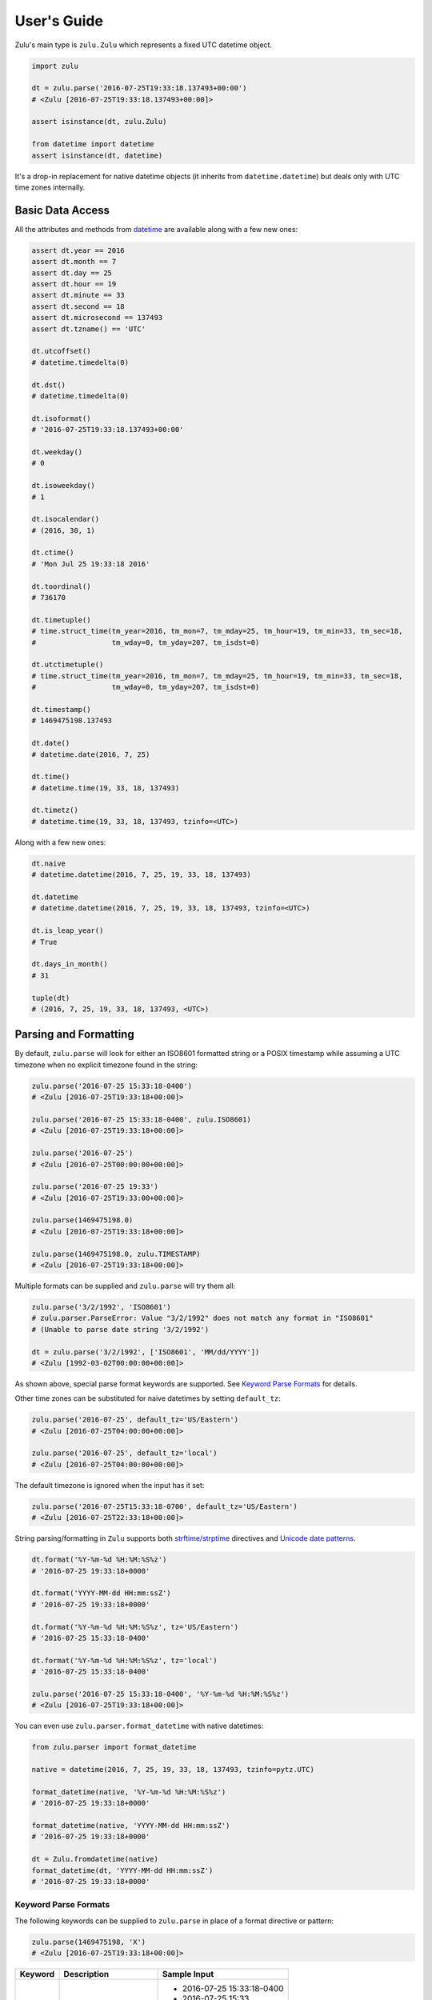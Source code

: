 User's Guide
============

Zulu's main type is ``zulu.Zulu`` which represents a fixed UTC datetime object.

.. code-block:: python

    import zulu

    dt = zulu.parse('2016-07-25T19:33:18.137493+00:00')
    # <Zulu [2016-07-25T19:33:18.137493+00:00]>

    assert isinstance(dt, zulu.Zulu)

    from datetime import datetime
    assert isinstance(dt, datetime)


It's a drop-in replacement for native datetime objects (it inherits from ``datetime.datetime``) but deals only with UTC time zones internally.


Basic Data Access
-----------------

All the attributes and methods from `datetime <https://docs.python.org/3.5/library/datetime.html>`_ are available along with a few new ones:

.. code-block:: python

    assert dt.year == 2016
    assert dt.month == 7
    assert dt.day == 25
    assert dt.hour == 19
    assert dt.minute == 33
    assert dt.second == 18
    assert dt.microsecond == 137493
    assert dt.tzname() == 'UTC'

    dt.utcoffset()
    # datetime.timedelta(0)

    dt.dst()
    # datetime.timedelta(0)

    dt.isoformat()
    # '2016-07-25T19:33:18.137493+00:00'

    dt.weekday()
    # 0

    dt.isoweekday()
    # 1

    dt.isocalendar()
    # (2016, 30, 1)

    dt.ctime()
    # 'Mon Jul 25 19:33:18 2016'

    dt.toordinal()
    # 736170

    dt.timetuple()
    # time.struct_time(tm_year=2016, tm_mon=7, tm_mday=25, tm_hour=19, tm_min=33, tm_sec=18,
    #                  tm_wday=0, tm_yday=207, tm_isdst=0)

    dt.utctimetuple()
    # time.struct_time(tm_year=2016, tm_mon=7, tm_mday=25, tm_hour=19, tm_min=33, tm_sec=18,
    #                  tm_wday=0, tm_yday=207, tm_isdst=0)

    dt.timestamp()
    # 1469475198.137493

    dt.date()
    # datetime.date(2016, 7, 25)

    dt.time()
    # datetime.time(19, 33, 18, 137493)

    dt.timetz()
    # datetime.time(19, 33, 18, 137493, tzinfo=<UTC>)


Along with a few new ones:

.. code-block:: python

    dt.naive
    # datetime.datetime(2016, 7, 25, 19, 33, 18, 137493)

    dt.datetime
    # datetime.datetime(2016, 7, 25, 19, 33, 18, 137493, tzinfo=<UTC>)

    dt.is_leap_year()
    # True

    dt.days_in_month()
    # 31

    tuple(dt)
    # (2016, 7, 25, 19, 33, 18, 137493, <UTC>)


Parsing and Formatting
----------------------

By default, ``zulu.parse`` will look for either an ISO8601 formatted string or a POSIX timestamp while assuming a UTC timezone when no explicit timezone found in the string:

.. code-block:: python

    zulu.parse('2016-07-25 15:33:18-0400')
    # <Zulu [2016-07-25T19:33:18+00:00]>

    zulu.parse('2016-07-25 15:33:18-0400', zulu.ISO8601)
    # <Zulu [2016-07-25T19:33:18+00:00]>

    zulu.parse('2016-07-25')
    # <Zulu [2016-07-25T00:00:00+00:00]>

    zulu.parse('2016-07-25 19:33')
    # <Zulu [2016-07-25T19:33:00+00:00]>

    zulu.parse(1469475198.0)
    # <Zulu [2016-07-25T19:33:18+00:00]>

    zulu.parse(1469475198.0, zulu.TIMESTAMP)
    # <Zulu [2016-07-25T19:33:18+00:00]>


Multiple formats can be supplied and ``zulu.parse`` will try them all:

.. code-block:: python

    zulu.parse('3/2/1992', 'ISO8601')
    # zulu.parser.ParseError: Value "3/2/1992" does not match any format in "ISO8601"
    # (Unable to parse date string '3/2/1992')

    dt = zulu.parse('3/2/1992', ['ISO8601', 'MM/dd/YYYY'])
    # <Zulu [1992-03-02T00:00:00+00:00]>


As shown above, special parse format keywords are supported. See `Keyword Parse Formats`_ for details.

Other time zones can be substituted for naive datetimes by setting ``default_tz``:

.. code-block:: python

    zulu.parse('2016-07-25', default_tz='US/Eastern')
    # <Zulu [2016-07-25T04:00:00+00:00]>

    zulu.parse('2016-07-25', default_tz='local')
    # <Zulu [2016-07-25T04:00:00+00:00]>


The default timezone is ignored when the input has it set:

.. code-block:: python

    zulu.parse('2016-07-25T15:33:18-0700', default_tz='US/Eastern')
    # <Zulu [2016-07-25T22:33:18+00:00]>


String parsing/formatting in ``Zulu`` supports both `strftime/strptime <https://docs.python.org/3.5/library/datetime.html#strftime-and-strptime-behavior>`_ directives and `Unicode date patterns <http://www.unicode.org/reports/tr35/tr35-19.html#Date_Field_Symbol_Table>`_.

.. code-block:: python

    dt.format('%Y-%m-%d %H:%M:%S%z')
    # '2016-07-25 19:33:18+0000'

    dt.format('YYYY-MM-dd HH:mm:ssZ')
    # '2016-07-25 19:33:18+0000'

    dt.format('%Y-%m-%d %H:%M:%S%z', tz='US/Eastern')
    # '2016-07-25 15:33:18-0400'

    dt.format('%Y-%m-%d %H:%M:%S%z', tz='local')
    # '2016-07-25 15:33:18-0400'

    zulu.parse('2016-07-25 15:33:18-0400', '%Y-%m-%d %H:%M:%S%z')
    # <Zulu [2016-07-25T19:33:18+00:00]>


You can even use ``zulu.parser.format_datetime`` with native datetimes:

.. code-block:: python

    from zulu.parser import format_datetime

    native = datetime(2016, 7, 25, 19, 33, 18, 137493, tzinfo=pytz.UTC)

    format_datetime(native, '%Y-%m-%d %H:%M:%S%z')
    # '2016-07-25 19:33:18+0000'

    format_datetime(native, 'YYYY-MM-dd HH:mm:ssZ')
    # '2016-07-25 19:33:18+0000'

    dt = Zulu.fromdatetime(native)
    format_datetime(dt, 'YYYY-MM-dd HH:mm:ssZ')
    # '2016-07-25 19:33:18+0000'


Keyword Parse Formats
+++++++++++++++++++++

The following keywords can be supplied to ``zulu.parse`` in place of a format directive or pattern:

.. code-block:: python

    zulu.parse(1469475198, 'X')
    # <Zulu [2016-07-25T19:33:18+00:00]>


========== ========================= ===========================
Keyword    Description               Sample Input
========== ========================= ===========================
ISO8601    Parse ISO8601 string      - 2016-07-25 15:33:18-0400
                                     - 2016-07-25 15:33
                                     - 2016-07-25
                                     - 2016-07
X          Parse POSIX timestamp     - 1469475198
                                     - 1469475198.314218
========== ========================= ===========================


Format Tokens
-------------

Zulu supports two different styles of string parsing/formatting tokens:

- All `Python strptime/strftime directives <https://docs.python.org/3.5/library/datetime.html#strftime-and-strptime-behavior>`_
- A subset of `Unicode date patterns <http://www.unicode.org/reports/tr35/tr35-19.html#Date_Field_Symbol_Table>`_

Either style can be used during parsing:

.. code-block:: python

    dt = zulu.parse('07/25/16 15:33:18 -0400', '%m/%d/%y %H:%M:%S %z')
    # <Zulu [2016-07-25T19:33:18+00:00]>

    dt = zulu.parse('07/25/16 15:33:18 -0400', 'MM/dd/YY HH:mm:ss Z')
    # <Zulu [2016-07-25T19:33:18+00:0


and formatting:

.. code-block:: python

    dt.format('%m/%d/%y %H:%M:%S %z')
    # '07/25/16 19:33:18 +0000'

    dt.format('MM/dd/YY HH:mm:ss Z')
    '07/25/16 19:33:18 +0000'


Format Directives
+++++++++++++++++

All directives from https://docs.python.org/3.5/library/datetime.html#strftime-and-strptime-behavior are supported.


Date Patterns
+++++++++++++

A subset of patterns from http://www.unicode.org/reports/tr35/tr35-19.html#Date_Field_Symbol_Table are supported:

============= ================ ======== =============================================
Attribute     Style            Pattern  Sample Output
============= ================ ======== =============================================
Year          4-digit          YYYY     2000, 2001, 2002 ... 2015, 2016
Year          2-digit          YY       00, 01, 02 ... 15, 16
Month         full name        MMMM     January, February, March
Month         abbr name        MMM      Jan, Feb, Mar ... Nov, Dec
Month         int, padded      MM       01, 02, 03 ... 11, 12
Month         int, no padding  M        1, 2, 3 ... 11, 12
Day of Month  int, padded      dd       01, 02, 03 ... 30, 31
Day of Month  int, no padding  d        1, 2, 3 ... 30, 31
Day of Year   int, padded      DDD      001, 002, 003 ... 054, 055 ... 364, 365
Day of Year   int, padded      DD       01, 02, 03 ... 54, 55 ... 364, 365
Day of Year   int, no padding  D        1, 2, 3 ... 54, 55 ... 364, 365
Weekday       full name        EEEE     Monday, Tuesday, Wednesday
Weekday       abbr name        EEE      Mon, Tue, Wed
Weekday       abbr name        EE       Mon, Tue, Wed
Weekday       abbr name        E        Mon, Tue, Wed
Weekday       abbr name        eee      Mon, Tue, Wed
Weekday       int, padded      ee       01, 02, 03 ... 06, 07
Weekday       int, no padding  e        1, 2, 3 ... 6, 7
Hour          24h, padded      HH       00, 01, 02 ... 22, 23
Hour          24h, no padding  H        0, 1, 2 ... 22, 23
Hour          12h, padded      hh       00, 01, 02 ... 11, 12
Hour          12h, no padding  h        0, 1, 2, ... 11, 12
AM / PM       upper case       A        AM, PM
AM / PM       lower case       a        am, pm
Minute        int, padded      mm       00, 01, 02 ... 58, 59
Minute        int, no padding  m        0, 1, 2 ... 58, 59
Second        int, padded      ss       00, 01, 02 ... 58, 59
Second        int, no padding  s        0, 1, 2 ... 58, 59
Microsecond   int, padded      SSSSSS   000000, 000001 ... 999998, 999999
Microsecond   int, truncated   SSSSS    00000, 00001 ... 99998, 99999
Microsecond   int, truncated   SSSS     0000, 0001 ... 9998, 9999
Microsecond   int, truncated   SSS      000, 001 ... 998, 999
Microsecond   int, truncated   SS       00, 01 ... 98, 99
Microsecond   int, truncated   S        0, 1 ... 8, 9
Timezone      w/o separator    Z        -1100, -1000 ... +0000 ... +1100, +1200
Timezone      w/ separator     ZZ       -11:00, -10:00 ... +00:00 ... +11:00, +12:00
Timestamp     float            XX       1470111298.690562
Timestamp     int              X        1470111298
============= ================ ======== =============================================


Humanization
++++++++++++

You can humanize the difference between two ``Zulu`` objects with ``Zulu.time_from`` and ``Zulu.time_to``:


.. code-block:: python

    dt
    # <Zulu [2016-07-25T19:33:18.137493+00:00]>

    dt.time_from(dt.end_of_day())
    # '4 hours ago'

    dt.time_to(dt.end_of_day())
    # 'in 4 hours'

    dt.time_from(dt.start_of_day())
    # 'in 20 hours'

    dt.time_to(dt.start_of_day())
    # '20 hours ago'

    zulu.now()
    # <Zulu [2016-08-12T04:16:17.007335+00:00]>

    dt.time_from_now()
    # 2 weeks ago

    dt.time_to_now()
    # in 2 weeks


Time Zone Handling
------------------

Time zones other than UTC are not expressable within a ``Zulu`` instance. Other time zones are only ever applied when either converting a ``Zulu`` object to a native datetime (via ``Zulu.astimezone``) or during string formatting (via ``Zulu.format``). ``Zulu`` understands both ``tzinfo`` objects and ``pytz.timezone`` string names.


.. code-block:: python

    local = dt.astimezone()
    # same as doing dt.astimezone('local')
    # datetime.datetime(2016, 7, 25, 15, 33, 18, 137493,
    #                   tzinfo=<DstTzInfo 'America/New_York' EDT-1 day, 20:00:00 DST>)

    pacific = dt.astimezone('US/Pacific')
    # datetime.datetime(2016, 7, 25, 12, 33, 18, 137493,
    #                   tzinfo=<DstTzInfo 'US/Pacific' PDT-1 day, 17:00:00 DST>)

    import pytz
    mountain = dt.astimezone(pytz.timezone('US/Mountain'))
    # datetime.datetime(2016, 7, 25, 13, 33, 18, 137493,
    #                   tzinfo=<DstTzInfo 'US/Mountain' MDT-1 day, 18:00:00 DST>)


Shifting, Replacing, and Copying
--------------------------------

Zulu can easily apply timedelta's using the ``shift`` method:

.. code-block:: python

    shifted = dt.shift(hours=-5, minutes=10)
    # <Zulu [2016-07-25T14:43:18.137493+00:00]>

    assert shifted is not dt


And add and subtract with the ``add`` and ``subtract`` methods:

.. code-block:: python

    shifted = dt.subtract(hours=5).add(minutes=10)
    # <Zulu [2016-07-25T14:43:18.137493+00:00]>

    # First argument to subtract() can be a timedelta or dateutil.relativedelta
    shifted = dt.subtract(timedelta(hours=5))
    # <Zulu [2016-07-25T14:33:18+00:00]>

    # First argument to subtract() can also be another datetime object
    dt.subtract(shifted)
    # datetime.timedelta(0, 18000)

    # First argument to add() can be a timedelta or dateutil.relativedelta
    dt.add(timedelta(minutes=10))
    # <Zulu [2016-07-25T19:43:18+00:00]>


Or replace datetime attributes:

.. code-block:: python

    replaced = dt.replace(hour=14, minute=43)
    # <Zulu [2016-07-25T14:43:18.137493+00:00]>

    assert replaced is not dt


Or even make a copy:

.. code-block:: python

    copied = dt.copy()
    # <Zulu [2016-07-25T19:33:18.137493+00:00]>

    assert copied is not dt
    assert copied == dt


.. note:: Since ``Zulu`` is meant to be immutable, both ``shift``, ``replace``, and ``copy`` return new ``Zulu`` instances while leaving the original instance unchanged.


Spans, Ranges, Starts, and Ends
-------------------------------

You can get the span across a time frame:

.. code-block:: python

    dt = Zulu(2015, 4, 4, 12, 30, 37, 651839)

    dt.span('century')
    # (<Zulu [2000-01-01T00:00:00+00:00]>, <Zulu [2099-12-31T23:59:59.999999+00:00]>)

    dt.span('decade')
    # (<Zulu [2010-01-01T00:00:00+00:00]>, <Zulu [2019-12-31T23:59:59.999999+00:00]>)

    dt.span('year')
    # (<Zulu [2015-01-01T00:00:00+00:00]>, <Zulu [2015-12-31T23:59:59.999999+00:00]>)

    dt.span('month')
    # (<Zulu [2015-04-01T00:00:00+00:00]>, <Zulu [2015-04-30T23:59:59.999999+00:00]>)

    dt.span('day')
    # (<Zulu [2015-04-04T00:00:00+00:00]>, <Zulu [2015-04-04T23:59:59.999999+00:00]>)

    dt.span('hour')
    # (<Zulu [2015-04-04T12:00:00+00:00]>, <Zulu [2015-04-04T12:59:59.999999+00:00]>)

    dt.span('minute')
    # (<Zulu [2015-04-04T12:30:00+00:00]>, <Zulu [2015-04-04T12:30:59.999999+00:00]>)

    dt.span('second')
    # (<Zulu [2015-04-04T12:30:37+00:00]>, <Zulu [2015-04-04T12:30:37.999999+00:00]>)

    dt.span('century', count=3)
    # (<Zulu [2000-01-01T00:00:00+00:00]>, <Zulu [2299-12-31T23:59:59.999999+00:00]>)

    dt.span('decade', count=3)
    # (<Zulu [2010-01-01T00:00:00+00:00]>, <Zulu [2039-12-31T23:59:59.999999+00:00]>)


Or you can get just the start or end of a time frame:

.. code-block:: python

    dt.start_of('day')  # OR dt.start_of_day()
    # <Zulu [2015-04-04T00:00:00+00:00]>

    dt.end_of('day')  # OR dt.end_of_day()
    # <Zulu [2015-04-04T23:59:59.999999+00:00]>

    dt.end_of('year', count=3)  # OR dt.end_of_year()
    # <Zulu [2017-12-31T23:59:59.999999+00:00]>


.. note:: Supported time frames are ``century``, ``decade``, ``year``, ``month``, ``day``, ``hour``, ``minute``, ``second`` and are accessible both from ``start_of(frame)``/``end_of(frame)`` and ``start_of_<frame>()``/``end_of_<frame>``.


You can get a range of time spans:

.. code-block:: python

    start = Zulu(2015, 4, 4, 12, 30)
    end = Zulu(2015, 4, 4, 16, 30)

    for span in zulu.span_range('hour', start, end):
        print(span)
    # (<Zulu [2015-04-04T12:00:00+00:00]>, <Zulu [2015-04-04T12:59:59.999999+00:00]>)
    # (<Zulu [2015-04-04T13:00:00+00:00]>, <Zulu [2015-04-04T13:59:59.999999+00:00]>)
    # (<Zulu [2015-04-04T14:00:00+00:00]>, <Zulu [2015-04-04T14:59:59.999999+00:00]>)
    # (<Zulu [2015-04-04T15:00:00+00:00]>, <Zulu [2015-04-04T15:59:59.999999+00:00]>)


Or you can iterate over a range of datetimes:

.. code-block:: python

    start = Zulu(2015, 4, 4, 12, 30)
    end = Zulu(2015, 4, 4, 16, 30)

    for dt in zulu.range('hour', start, end):
        print(dt)
    # <Zulu [2015-04-04T12:30:00+00:00]>
    # <Zulu [2015-04-04T13:30:00+00:00]>
    # <Zulu [2015-04-04T14:30:00+00:00]>


.. note:: Supported range/span time frames are ``century``, ``decade``, ``year``, ``month``, ``day``, ``hour``, ``minute``, ``second``.



Time Deltas
-----------

In addition to having a drop-in replacement for ``datetime``, zulu also has a drop-in replacement for ``timedelta``:

.. code-block:: python

    delta = zulu.delta('1w 3d 2h 32m')
    # <Delta [10 days, 2:32:00]>

    assert isinstance(delta, zulu.Delta)

    from datetime import timedelta
    assert isinstance(delta, timedelta)

    zulu.delta('2:04:13:02.266')
    # <Delta [2 days, 4:13:02.266000]>

    zulu.delta('2 days, 5 hours, 34 minutes, 56 seconds')
    # <Delta [2 days, 5:34:56]>


Other formats that ``zulu.delta`` can parse are:

- ``32m``
- ``2h32m``
- ``3d2h32m``
- ``1w3d2h32m``
- ``1w 3d 2h 32m``
- ``1 w 3 d 2 h 32 m``
- ``4:13``
- ``4:13:02``
- ``4:13:02.266``
- ``2:04:13:02.266``
- ``2 days,  4:13:02`` (``uptime`` format)
- ``2 days,  4:13:02.266``
- ``5hr34m56s``
- ``5 hours, 34 minutes, 56 seconds``
- ``5 hrs, 34 mins, 56 secs``
- ``2 days, 5 hours, 34 minutes, 56 seconds``
- ``1.2 m``
- ``1.2 min``
- ``1.2 mins``
- ``1.2 minute``
- ``1.2 minutes``
- ``172 hours``
- ``172 hr``
- ``172 h``
- ``172 hrs``
- ``172 hour``
- ``1.24 days``
- ``5 d``
- ``5 day``
- ``5 days``
- ``5.6 wk``
- ``5.6 week``
- ``5.6 weeks``


Similar to ``Zulu.time_to/from``, ``Delta`` objects can be humanized with the ``Delta.format`` method:

.. code-block:: python

    delta = zulu.delta('2h 32m')
    # <Delta [2:32:00]>

    delta.format()
    # '3 hours'

    delta.format(add_direction=True)
    # 'in 3 hours'

    zulu.delta('-2h 32m').format(add_direction=True)
    # '3 hours ago'

    delta.format(granularity='day')
    # '1 day'

    delta.format(threshold=0)
    # '0 years'

    delta.format(threshold=0.1)
    # '0 days'

    delta.format(threshold=0.2)
    # '3 hours'

    delta.format(threshold=5)
    # '152 minutes'

    delta.format(threshold=155)
    # '9120 seconds'

    delta.format(threshold=155, granularity='minute')
    # '152 minutes'

    delta.format(style='long')
    # '3 hours'

    delta.format(style='short')
    # '3 hr'

    delta.format(style='narrow')
    # '3h'
